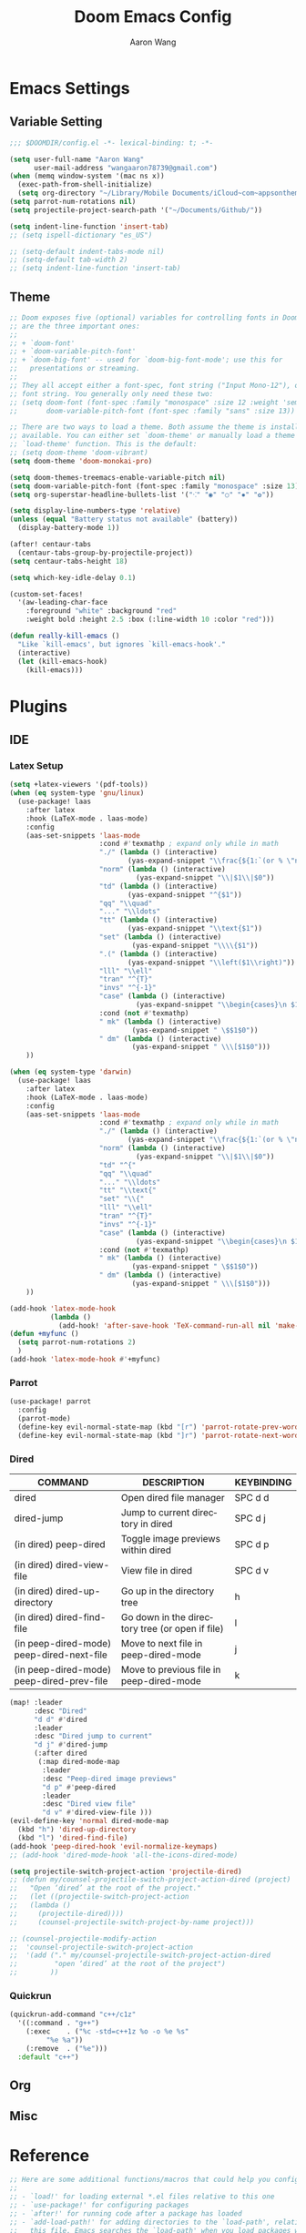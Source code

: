 #+TITLE: Doom Emacs Config
#+AUTHOR: Aaron Wang
#+LANGUAGE: en
#+PROPERTY: header-args:emacs-lisp :tangle yes :cache yes :results silent :padline no :tangle "config.el"
#+OPTIONS: toc:nil

* Emacs Settings
** Variable Setting
#+begin_src emacs-lisp
;;; $DOOMDIR/config.el -*- lexical-binding: t; -*-

(setq user-full-name "Aaron Wang"
      user-mail-address "wangaaron78739@gmail.com")
(when (memq window-system '(mac ns x))
  (exec-path-from-shell-initialize)
  (setq org-directory "~/Library/Mobile Documents/iCloud~com~appsonthemove~beorg/Documents/org"))
(setq parrot-num-rotations nil)
(setq projectile-project-search-path '("~/Documents/Github/"))

(setq indent-line-function 'insert-tab)
;; (setq ispell-dictionary "es_US")

;; (setq-default indent-tabs-mode nil)
;; (setq-default tab-width 2)
;; (setq indent-line-function 'insert-tab)
#+end_src
** Theme
#+begin_src emacs-lisp
;; Doom exposes five (optional) variables for controlling fonts in Doom. Here
;; are the three important ones:
;;
;; + `doom-font'
;; + `doom-variable-pitch-font'
;; + `doom-big-font' -- used for `doom-big-font-mode'; use this for
;;   presentations or streaming.
;;
;; They all accept either a font-spec, font string ("Input Mono-12"), or xlfd
;; font string. You generally only need these two:
;; (setq doom-font (font-spec :family "monospace" :size 12 :weight 'semi-light)
;;       doom-variable-pitch-font (font-spec :family "sans" :size 13))

;; There are two ways to load a theme. Both assume the theme is installed and
;; available. You can either set `doom-theme' or manually load a theme with the
;; `load-theme' function. This is the default:
;; (setq doom-theme 'doom-vibrant)
(setq doom-theme 'doom-monokai-pro)

(setq doom-themes-treemacs-enable-variable-pitch nil)
(setq doom-variable-pitch-font (font-spec :family "monospace" :size 13))
(setq org-superstar-headline-bullets-list '("⁖" "◉" "○" "✸" "✿"))

(setq display-line-numbers-type 'relative)
(unless (equal "Battery status not available" (battery))
  (display-battery-mode 1))

(after! centaur-tabs
  (centaur-tabs-group-by-projectile-project))
(setq centaur-tabs-height 18)

(setq which-key-idle-delay 0.1)

(custom-set-faces!
  '(aw-leading-char-face
    :foreground "white" :background "red"
    :weight bold :height 2.5 :box (:line-width 10 :color "red")))

(defun really-kill-emacs ()
  "Like `kill-emacs', but ignores `kill-emacs-hook'."
  (interactive)
  (let (kill-emacs-hook)
    (kill-emacs)))
#+end_src

* Plugins
** IDE
*** Latex Setup
#+begin_src emacs-lisp
(setq +latex-viewers '(pdf-tools))
(when (eq system-type 'gnu/linux)
  (use-package! laas
    :after latex
    :hook (LaTeX-mode . laas-mode)
    :config
    (aas-set-snippets 'laas-mode
                      :cond #'texmathp ; expand only while in math
                      "./" (lambda () (interactive)
                             (yas-expand-snippet "\\frac{${1:`(or % \"numerator\")`}}{${2:denominator}}$0 "))
                      "norm" (lambda () (interactive)
                               (yas-expand-snippet "\\|$1\\|$0"))
                      "td" (lambda () (interactive)
                             (yas-expand-snippet "^{$1"))
                      "qq" "\\quad"
                      "..." "\\ldots"
                      "tt" (lambda () (interactive)
                             (yas-expand-snippet "\\text{$1"))
                      "set" (lambda () (interactive)
                              (yas-expand-snippet "\\\\{$1"))
                      ".(" (lambda () (interactive)
                             (yas-expand-snippet "\\left($1\\right)"))
                      "lll" "\\ell"
                      "tran" "^{T}"
                      "invs" "^{-1}"
                      "case" (lambda () (interactive)
                               (yas-expand-snippet "\\begin{cases}\n $1\n \\end{cases}"))
                      :cond (not #'texmathp)
                      " mk" (lambda () (interactive)
                              (yas-expand-snippet " \$$1$0"))
                      " dm" (lambda () (interactive)
                              (yas-expand-snippet " \\\[$1$0")))
    ))

(when (eq system-type 'darwin)
  (use-package! laas
    :after latex
    :hook (LaTeX-mode . laas-mode)
    :config
    (aas-set-snippets 'laas-mode
                      :cond #'texmathp ; expand only while in math
                      "./" (lambda () (interactive)
                             (yas-expand-snippet "\\frac{${1:`(or % \"numerator\")`}}{${2:denominator}}$0 "))
                      "norm" (lambda () (interactive)
                               (yas-expand-snippet "\\|$1\\|$0"))
                      "td" "^{"
                      "qq" "\\quad"
                      "..." "\\ldots"
                      "tt" "\\text{"
                      "set" "\\{"
                      "lll" "\\ell"
                      "tran" "^{T}"
                      "invs" "^{-1}"
                      "case" (lambda () (interactive)
                               (yas-expand-snippet "\\begin{cases}\n $1\n \\end{cases}"))
                      :cond (not #'texmathp)
                      " mk" (lambda () (interactive)
                              (yas-expand-snippet " \$$1$0"))
                      " dm" (lambda () (interactive)
                              (yas-expand-snippet " \\\[$1$0")))
    ))

(add-hook 'latex-mode-hook
          (lambda ()
            (add-hook! 'after-save-hook 'TeX-command-run-all nil 'make-it-local)))
(defun +myfunc ()
  (setq parrot-num-rotations 2)
  )
(add-hook 'latex-mode-hook #'+myfunc)
#+end_src
*** Parrot
#+begin_src emacs-lisp
(use-package! parrot
  :config
  (parrot-mode)
  (define-key evil-normal-state-map (kbd "[r") 'parrot-rotate-prev-word-at-point)
  (define-key evil-normal-state-map (kbd "]r") 'parrot-rotate-next-word-at-point))
#+end_src
*** Dired
| COMMAND                                   | DESCRIPTION                                     | KEYBINDING                 |
|-------------------------------------------+-------------------------------------------------+----------------------------|
| dired                                     | Open dired file manager                         | SPC d d                    |
| dired-jump                                | Jump to current directory in dired              | SPC d j                    |
| (in dired) peep-dired                     | Toggle image previews within dired              | SPC d p                    |
| (in dired) dired-view-file                | View file in dired                              | SPC d v                    |
| (in dired) dired-up-directory             | Go up in the directory tree                     | h                          |
| (in dired) dired-find-file                | Go down in the directory tree (or open if file) | l                          |
| (in peep-dired-mode) peep-dired-next-file | Move to next file in peep-dired-mode            | j                          |
| (in peep-dired-mode) peep-dired-prev-file | Move to previous file in peep-dired-mode        | k                          |
#+begin_src emacs-lisp
(map! :leader
      :desc "Dired"
      "d d" #'dired
      :leader
      :desc "Dired jump to current"
      "d j" #'dired-jump
      (:after dired
       (:map dired-mode-map
        :leader
        :desc "Peep-dired image previews"
        "d p" #'peep-dired
        :leader
        :desc "Dired view file"
        "d v" #'dired-view-file )))
(evil-define-key 'normal dired-mode-map
  (kbd "h") 'dired-up-directory
  (kbd "l") 'dired-find-file)
(add-hook 'peep-dired-hook 'evil-normalize-keymaps)
;; (add-hook 'dired-mode-hook 'all-the-icons-dired-mode)

(setq projectile-switch-project-action 'projectile-dired)
;; (defun my/counsel-projectile-switch-project-action-dired (project)
;;   "Open ‘dired’ at the root of the project."
;;   (let ((projectile-switch-project-action
;; 	 (lambda ()
;; 	   (projectile-dired))))
;;     (counsel-projectile-switch-project-by-name project)))

;; (counsel-projectile-modify-action
;;  'counsel-projectile-switch-project-action
;;  '(add ("." my/counsel-projectile-switch-project-action-dired
;;         "open ‘dired’ at the root of the project")
;;        ))
#+end_src
*** Quickrun
#+begin_src emacs-lisp
(quickrun-add-command "c++/c1z"
  '((:command . "g++")
    (:exec    . ("%c -std=c++1z %o -o %e %s"
		 "%e %a"))
    (:remove  . ("%e")))
  :default "c++")
#+end_src
** Org
** Misc
* Reference
#+begin_src emacs-lisp
;; Here are some additional functions/macros that could help you configure Doom:
;;
;; - `load!' for loading external *.el files relative to this one
;; - `use-package!' for configuring packages
;; - `after!' for running code after a package has loaded
;; - `add-load-path!' for adding directories to the `load-path', relative to
;;   this file. Emacs searches the `load-path' when you load packages with
;;   `require' or `use-package'.
;; - `map!' for binding new keys
;;
;; To get information about any of these functions/macros, move the cursor over
;; the highlighted symbol at press 'K' (non-evil users must press 'C-c c k').
;; This will open documentation for it, including demos of how they are used.
;;
;; You can also try 'gd' (or 'C-c c d') to jump to their definition and see how
;; they are implemented.
;;
#+end_src
* Language Specific
** C/C++
#+begin_src emacs-lisp
(setq cmake-ide-build-dir "./build")
;; needs clang-format
(after! format
  (set-formatter! 'clang-format
    '("clang-format"
      "-style={ BasedOnStyle: Google, UseTab: Always, IndentWidth: 4, TabWidth: 4, ColumnLimit: 120}"
      ("-assume-filename=%S" (or buffer-file-name mode-result "")))
    ))
(setq-hook! 'c-mode-hook +format-with-lsp nil)
(setq-hook! 'c++-mode-hook +format-with-lsp nil)

(setq lsp-clients-clangd-args '("-j=3"
                                "--background-index"
                                "--clang-tidy"
                                "--completion-style=detailed"
                                "--header-insertion=never"))
(after! lsp-clangd (set-lsp-priority! 'clangd 2))
#+end_src
* Keymaps
#+begin_src emacs-lisp
(load! "+bindings")
#+end_src
